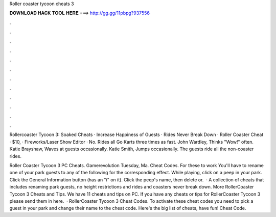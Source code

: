 Roller coaster tycoon cheats 3



𝐃𝐎𝐖𝐍𝐋𝐎𝐀𝐃 𝐇𝐀𝐂𝐊 𝐓𝐎𝐎𝐋 𝐇𝐄𝐑𝐄 ===> http://gg.gg/11pbpg?937556



.



.



.



.



.



.



.



.



.



.



.



.

Rollercoaster Tycoon 3: Soaked Cheats · Increase Happiness of Guests · Rides Never Break Down · Roller Coaster Cheat · $10, · Fireworks/Laser Show Editor · No. Rides all Go Karts three times as fast. John Wardley, Thinks "Wow!" often. Katie Brayshaw, Waves at guests occasionally. Katie Smith, Jumps occasionally. The guests ride all the non-coaster rides.

Roller Coaster Tycoon 3 PC Cheats. Gamerevolution Tuesday, Ma. Cheat Codes. For these to work You'll have to rename one of your park guests to any of the following for the corresponding effect. While playing, click on a peep in your park. Click the General Information button (has an "i" on it). Click the peep's name, then delete or.  · A collection of cheats that includes renaming park guests, no height restrictions and rides and coasters never break down. More RollerCoaster Tycoon 3 Cheats and Tips. We have 11 cheats and tips on PC. If you have any cheats or tips for RollerCoaster Tycoon 3 please send them in here.  · RollerCoaster Tycoon 3 Cheat Codes. To activate these cheat codes you need to pick a guest in your park and change their name to the cheat code. Here's the big list of cheats, have fun! Cheat Code.
